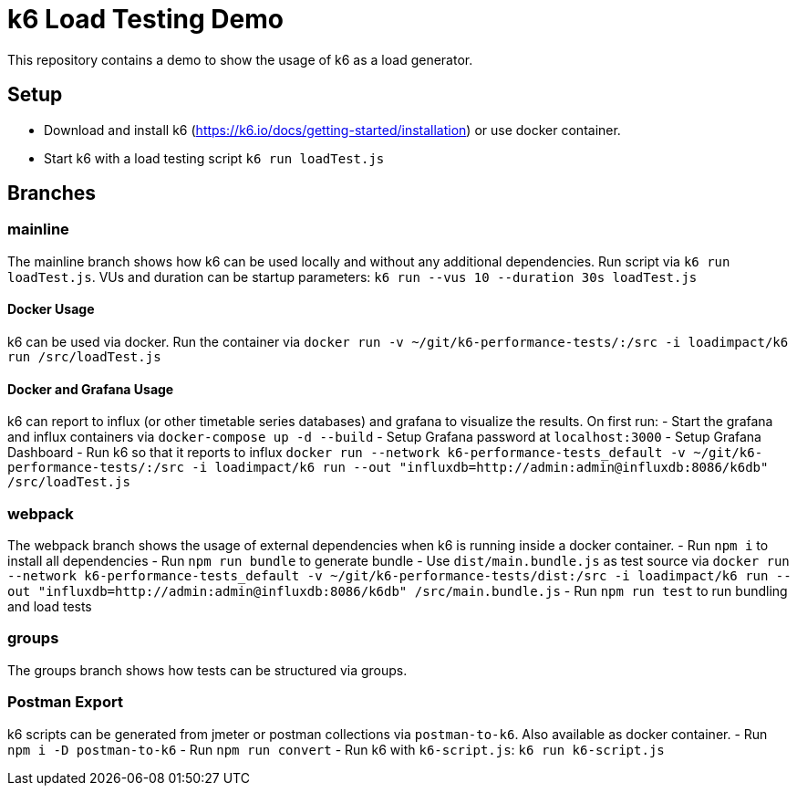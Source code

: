 = k6 Load Testing Demo

This repository contains a demo to show the usage of k6 as a load generator.

== Setup
- Download and install k6 (https://k6.io/docs/getting-started/installation) or use docker container.
- Start k6 with a load testing script `k6 run loadTest.js`

== Branches
=== mainline
The mainline branch shows how k6 can be used locally and without any additional dependencies.
Run script via `k6 run loadTest.js`. VUs and duration can be startup parameters: `k6 run --vus 10 --duration 30s loadTest.js`

==== Docker Usage
k6 can be used via docker. Run the container via `docker run -v ~/git/k6-performance-tests/:/src -i loadimpact/k6 run /src/loadTest.js`

==== Docker and Grafana Usage
k6 can report to influx (or other timetable series databases) and grafana to visualize the results. On first run: 
- Start the grafana and influx containers via `docker-compose up -d --build`
- Setup Grafana password at `localhost:3000`
- Setup Grafana Dashboard
- Run k6 so that it reports to influx `docker run --network k6-performance-tests_default -v ~/git/k6-performance-tests/:/src -i loadimpact/k6 run --out "influxdb=http://admin:admin@influxdb:8086/k6db" /src/loadTest.js`

=== webpack
The webpack branch shows the usage of external dependencies when k6 is running inside a docker container.
- Run `npm i` to install all dependencies
- Run `npm run bundle` to generate bundle
- Use `dist/main.bundle.js` as test source via `docker run --network k6-performance-tests_default -v ~/git/k6-performance-tests/dist:/src -i loadimpact/k6 run --out "influxdb=http://admin:admin@influxdb:8086/k6db" /src/main.bundle.js`
- Run `npm run test` to run bundling and load tests

=== groups 
The groups branch shows how tests can be structured via groups. 

=== Postman Export
k6 scripts can be generated from jmeter or postman collections via `postman-to-k6`. Also available as docker container. 
- Run `npm i -D postman-to-k6`
- Run `npm run convert`
- Run k6 with `k6-script.js`: `k6 run k6-script.js`